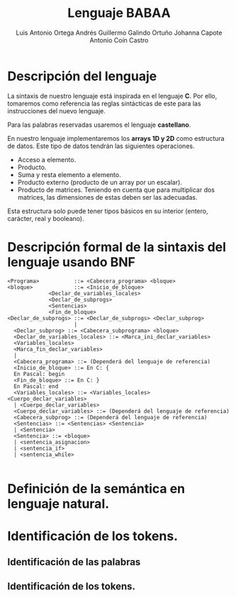 #+options: toc:nil date:nil
#+BIND: org-latex-image-default-width 0.98\linewidth
#+TITLE: Lenguaje BABAA
#+AUTHOR: Luis Antonio Ortega Andrés @@latex: \\@@Guillermo Galindo Ortuño @@latex: \\@@ Johanna Capote @@latex: \\@@Antonio Coín Castro

#+LATEX_HEADER:\setlength{\parindent}{0in}
#+LATEX_HEADER: \usepackage[margin=0.5in]{geometry}
#+LATEX_HEADER: \usepackage{mathtools}

* Descripción del lenguaje

La sintaxis de nuestro lenguaje está inspirada en el lenguaje *C*. Por ello, tomaremos como referencia las reglas sintácticas de este para las instrucciones del nuevo lenguaje.

Para las palabras reservadas usaremos el lenguaje *castellano*.

En nuestro lenguaje implementaremos los *arrays 1D y 2D* como estructura de datos. Este tipo de datos tendrán las siguientes operaciones.

+ Acceso a elemento.
+ Producto.
+ Suma y resta elemento a elemento.
+ Producto externo (producto de un array por un escalar).
+ Producto de matrices. Teniendo en cuenta que para multiplicar dos matrices, las dimensiones de estas deben ser las adecuadas.

Esta estructura solo puede tener tipos básicos en su interior (entero, carácter, real y booleano).

* Descripción formal de la sintaxis del lenguaje usando BNF

#+BEGIN_SRC bnf
<Programa>           ::= <Cabecera_programa> <bloque>
<bloque>             ::= <Inicio_de_bloque>
             <Declar_de_variables_locales>
             <Declar_de_subprogs>
             <Sentencias>
             <Fin_de_bloque>
<Declar_de_subprogs> ::= <Declar_de_subprogs> <Declar_subprog>
                     |
  <Declar_subprog> ::= <Cabecera_subprograma> <bloque>
  <Declar_de_variables_locales> ::= <Marca_ini_declar_variables>
  <Variables_locales>
  <Marca_fin_declar_variables>
  |
  <Cabecera_programa> ::= (Dependerá del lenguaje de referencia)
  <Inicio_de_bloque> ::= En C: {
  En Pascal: begin
  <Fin_de_bloque> ::= En C: }
  En Pascal: end
  <Variables_locales> ::= <Variables_locales> <Cuerpo_declar_variables>
  | <Cuerpo_declar_variables>
  <Cuerpo_declar_variables> ::= (Dependerá del lenguaje de referencia)
  <Cabecera_subprog> ::= (Dependerá del lenguaje de referencia)
  <Sentencias> ::= <Sentencias> <Sentencia>
  | <Sentencia>
  <Sentencia> ::= <bloque>
  | <sentencia_asignacion>
  | <sentencia_if>
  | <sentencia_while>

#+END_SRC

* Definición de la semántica en lenguaje natural.

* Identificación de los tokens.
** Identificación de las palabras

** Identificación de los tokens.
